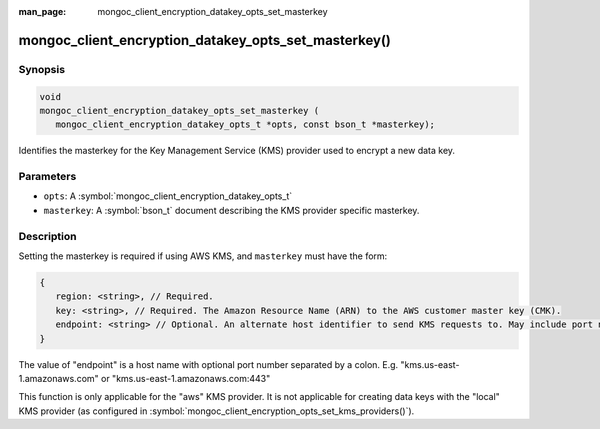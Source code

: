 :man_page: mongoc_client_encryption_datakey_opts_set_masterkey

mongoc_client_encryption_datakey_opts_set_masterkey()
=====================================================

Synopsis
--------

.. code-block:: c

   void
   mongoc_client_encryption_datakey_opts_set_masterkey (
      mongoc_client_encryption_datakey_opts_t *opts, const bson_t *masterkey);

Identifies the masterkey for the Key Management Service (KMS) provider used to encrypt a new data key.

Parameters
----------

* ``opts``: A :symbol:`mongoc_client_encryption_datakey_opts_t`
* ``masterkey``: A :symbol:`bson_t` document describing the KMS provider specific masterkey.

Description
-----------

Setting the masterkey is required if using AWS KMS, and ``masterkey`` must have the form:

.. code-block:: javascript

   {
      region: <string>, // Required.
      key: <string>, // Required. The Amazon Resource Name (ARN) to the AWS customer master key (CMK).
      endpoint: <string> // Optional. An alternate host identifier to send KMS requests to. May include port number.
   }

The value of "endpoint" is a host name with optional port number separated by a colon. E.g. "kms.us-east-1.amazonaws.com" or "kms.us-east-1.amazonaws.com:443"

This function is only applicable for the "aws" KMS provider. It is not applicable for creating data keys with the "local" KMS provider (as configured in :symbol:`mongoc_client_encryption_opts_set_kms_providers()`).